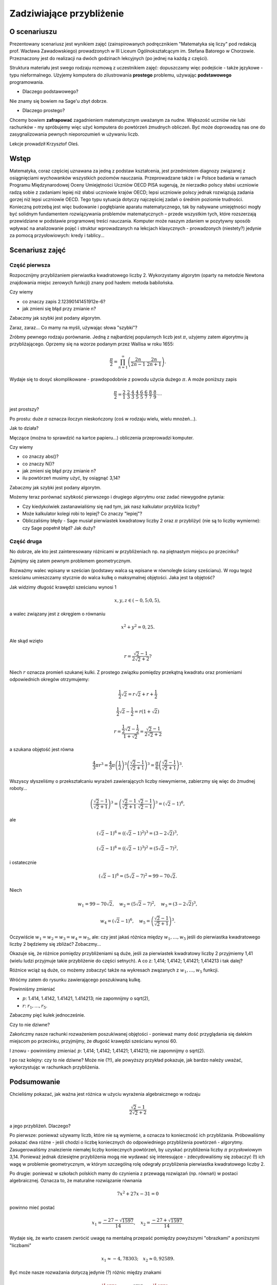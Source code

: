 Zadziwiające przybliżenie
=========================


O scenariuszu
^^^^^^^^^^^^^

Prezentowany scenariusz jest wynikiem zajęć (zainspirowanych podręcznikiem "Matematyka się liczy" pod redakcją prof. Wacława Zawadowskiego) prowadzonych w III Liceum Ogólnokształcącym im. Stefana Batorego w Chorzowie. Przeznaczony jest do realizacji na dwóch godzinach lekcyjnych (po jednej na każdą z części).

Struktura materiału jest swego rodzaju rozmową z uczestnikiem zajęć: dopuszczamy więc podejście - także językowe - typu nieformalnego. Użyjemy komputera do zilustrowania **prostego** problemu, używając **podstawowego** programowania.

- Dlaczego podstawowego?
Nie znamy się bowiem na Sage'u zbyt dobrze.

- Dlaczego prostego?
Chcemy bowiem **zafrapować** zagadnieniem matematycznym uważanym za nudne. Większość uczniów nie lubi rachunków - my spróbujemy więc użyć komputera do powtórzeń żmudnych obliczeń. Być może doprowadzą nas one do zasygnalizowania pewnych nieporozumień w używaniu liczb.


.. only:: html

   .. admonition::  Uwaga!

      W każdym z okien programu można zmieniać liczby, tekst, zmienne
      lub cały kod.  Nie trzeba się martwić, jeśli program przestanie
      działać, bo po odświeżeniu strony powróci do ustawień
      początkowych.  Często następny kod wynika z poprzedniego, więc
      należy ćwiczenia (algorytmy) wykonywać według kolejności.

Lekcje prowadził Krzysztof Oleś.

Wstęp
^^^^^

Matematyka, coraz częściej uznawana za jedną z podstaw kształcenia, jest przedmiotem diagnozy związanej
z osiągnięciami wychowanków wszystkich poziomów nauczania. Przeprowadzane także i w Polsce badania
w ramach Programu Międzynarodowej Oceny Umiejętności Uczniów OECD PISA sugerują, że nierzadko polscy słabsi uczniowie radzą sobie z zadaniami lepiej niż słabsi uczniowie krajów OECD; lepsi uczniowie polscy jednak rozwiązują zadania gorzej niż lepsi uczniowie OECD. Tego typu sytuacja dotyczy najczęściej zadań o średnim poziomie trudności. Konieczną potrzebą jest więc budowanie i pogłębianie aparatu matematycznego, tak by nabywane umiejętności mogły być solidnym fundamentem rozwiązywania problemów matematycznych – przede wszystkim tych, które rozszerzają przewidziane w podstawie programowej treści nauczania. Komputer może naszym zdaniem w pozytywny sposób wpływać na analizowanie pojęć i struktur wprowadzanych na lekcjach klasycznych - prowadzonych (niestety?) jedynie za pomocą przysłowiowych: kredy i tablicy...


Scenariusz zajęć
^^^^^^^^^^^^^^^^

Część pierwsza
""""""""""""""



Rozpocznijmy przybliżaniem pierwiastka kwadratowego liczby 2. Wykorzystamy  algorytm (oparty na metodzie Newtona znajdowania miejsc zerowych funkcji) znany pod hasłem: metoda babilońska.


.. sagecellserver::

    rot=2
    for n in range(1,6):    #zmień przedział
           rot=0.5*(rot+2/rot)
           print rot
           print "error =",abs(N(sqrt(2)-rot))

.. only:: latex
          
    .. figure:: refutacje_media/21.png
       :width: 30%

Czy wiemy

- co znaczy zapis 2.12390141451912e\-6?
- jak zmieni się błąd przy zmianie n?

Zabaczmy jak szybki jest podany algorytm.


.. sagecellserver::

    rot=2
    graph=point((0,sqrt(2)))
    for n in range(1,21):    #czy przedział (1,51) zmieni cokolwiek?
           rot=0.5*(rot+2/rot)
           graph=graph+point((n,rot))
    plot(graph)


.. only:: latex
          
    .. figure:: refutacje_media/22.png
       :width: 65%

Zaraz, zaraz... Co mamy na myśli, używając słowa "szybki"?

Zróbmy pewnego rodzaju porównanie. Jedną z najbardziej popularnych liczb jest  :math:`\pi`, użyjemy zatem algorytmu ją przybliżającego. Oprzemy się na wzorze  podanym przez Wallisa w roku 1655:

.. MATH::

    \frac{\pi}{2}=\prod_{n=1}^\infty\left(\frac{2n}{2n-1}\cdot\frac{2n}{2n+1}\right).

Wydaje się to dosyć skomplikowane - prawdopodobnie z powodu użycia dużego  :math:`\pi`. A może poniższy zapis

.. MATH::

    \frac{\pi}{2}=\frac{2}{1}\cdot\frac{2}{3}\cdot\frac{4}{3}\cdot\frac{4}{5}\cdot\frac{6}{5}\cdot\frac{6}{7}\cdot\frac{8}{7}\cdot\frac{8}{9}\cdot\cdots

jest prostszy?

Po prostu: duże  :math:`\pi` oznacza iloczyn nieskończony (coś w rodzaju wielu, wielu mnożeń...).

Jak to działa?

Męczące (można to sprawdzić na kartce papieru...) obliczenia przeprowadzi komputer.


.. sagecellserver::

    w=1
    for i in range(1,6):
           w=w*((2*i)/(2*i-1))*((2*i)/(2*i+1))
           print 2*w     #wolimy ułamki zwykłe czy dziesiętne?
           print "error =",abs(N(pi-2*w))
 
.. only:: latex
          
    .. figure:: refutacje_media/23.png
       :width: 30% 
 
Czy wiemy

- co znaczy abs()?
- co znaczy N()?
- jak zmieni się błąd przy zmianie n?
- ilu powtórzeń musimy użyć, by osiągnąć 3,14?

Zabaczmy jak szybki jest podany algorytm.


.. sagecellserver::

    w=1
    graph=point((0,pi))
    for i in range(1,21):
           w=w*((2*i)/(2*i-1))*((2*i)/(2*i+1))
           graph=graph+point((i,2*w))
    plot(graph)


.. only:: latex
          
    .. figure:: refutacje_media/24.png
       :width: 65%

Możemy teraz porównać szybkość pierwszego i drugiego algorytmu oraz zadać niewygodne pytania:

- Czy kiedykolwiek zastanawialiśmy się nad tym, jak nasz kalkulator przybliża liczby?
- Może kalkulator kolegi robi to lepiej? Co znaczy "lepiej"?
- Obliczaliśmy błędy - Sage musiał pierwiastek kwadratowy liczby 2 oraz :math:`\pi` przybliżyć (nie są to liczby wymierne): czy Sage popełnił błąd? Jak duży?


Część druga
""""""""""""


No dobrze, ale kto jest zainteresowany różnicami w przybliżeniach np. na piętnastym miejscu po przecinku?

Zajmijmy się zatem pewnym problemem geometrycznym.

Rozważmy walec wpisany w sześcian (podstawy walca są wpisane w równoległe ściany sześcianu). W rogu tegoż sześcianu umieszczamy stycznie do walca kulkę o maksymalnej objętości. Jaka jest ta objętość?


.. sagecellserver::

    var('x,y,z')
    r=(sqrt(2)-1)/(2*sqrt(2)+2)     #a skąd to?
    a=implicit_plot3d(x^2+y^2-0.25,(x,-0.5,0.5),(y,-0.5,0.5),
    (z,-0.5,0.5), color = "green", opacity = 0.4)
    b=cube(center=(0, 0, 0), opacity=0.1, color = "green")
    c=sphere(center=(-0.5+r,-0.5+r,-0.5+r), opacity=0.9, color = "green", size=r)
    graph=a+b+c
    graph


.. only:: latex
          
    .. figure:: refutacje_media/25.png
       :width: 60%

Jak widzimy długość krawędzi sześcianu wynosi 1

.. MATH::

    x, y, z \in (-0,5;0,5),


a walec związany jest z okręgiem o równaniu

.. MATH::

    x^2+y^2=0,25.


Ale skąd wzięto

.. MATH::

    r=\frac{\sqrt{2}-1}{2\sqrt{2}+2}?


Niech :math:`r` oznacza promień szukanej kulki. Z prostego związku pomiędzy przekątną kwadratu oraz promieniami odpowiednich okregów otrzymujemy:

.. MATH::

    \frac{1}{2}\sqrt{2}=r\sqrt{2}+r+\frac{1}{2}


.. MATH::

    \frac{1}{2}\sqrt{2}-\frac{1}{2}=r\left(1+\sqrt{2}\right)


.. MATH::

    r=\frac{\frac{1}{2}\sqrt{2}-\frac{1}{2}}{1+\sqrt{2}}=\frac{\sqrt{2}-1}{2\sqrt{2}+2}


a szukana objętość jest równa

.. MATH::

    \frac{4}{3}\pi r^3=\frac{4}{3}\pi \left(\frac{1}{2}\right)^3\left(\frac{\sqrt{2}-1}{\sqrt{2}+1}\right)^3=\frac{\pi}{6}\left(\frac{\sqrt{2}-1}{\sqrt{2}+1}\right)^3.


Wszyscy słyszeliśmy o przekształcaniu wyrażeń zawierających liczby niewymierne, zabierzmy się więc do żmudnej roboty...

.. MATH::

    \left(\frac{\sqrt{2}-1}{\sqrt{2}+1}\right)^3=\left(\frac{\sqrt{2}-1}{\sqrt{2}+1}\cdot\frac{\sqrt{2}-1}{\sqrt{2}-1}\right)^3=\left(\sqrt{2}-1\right)^6,


ale

.. MATH::

    \left(\sqrt{2}-1\right)^6=\left(\left(\sqrt{2}-1\right)^2\right)^3=\left(3-2\sqrt{2}\right)^3,


.. MATH::

    \left(\sqrt{2}-1\right)^6=\left(\left(\sqrt{2}-1\right)^3\right)^2=\left(5\sqrt{2}-7\right)^2,


i ostatecznie

.. MATH::

    \left(\sqrt{2}-1\right)^6=\left(5\sqrt{2}-7\right)^2=99-70\sqrt{2}.


Niech

.. MATH::

    w_1=99-70\sqrt{2},\quad w_2=\left(5\sqrt{2}-7\right)^2,\quad w_3=\left(3-2\sqrt{2}\right)^3,
    
.. MATH::

     w_4=\left(\sqrt{2}-1\right)^6,\quad w_5=\left(\frac{\sqrt{2}-1} {\sqrt{2}+1}\right)^3.


Oczywiście  :math:`w_1=w_2=w_3=w_4=w_5`, ale: czy jest jakaś różnica między  :math:`w_1,\dots,w_5` jeśli do pierwiastka kwadratowego liczby 2 będziemy się zbliżać? Zobaczmy...


.. sagecellserver::

    p=1.44     #zmień p
    print 'apr=',p
    print 'w_1=',N(99-70*p)
    print 'w_2=',N((5*p-7)^2)
    print 'w_3=',N((3-2*p)^3)
    print'w_4=',N((p-1)^6)
    print 'w_5=',N(((p-1)/(p+1))^3)
    
    
.. only:: latex
          
    .. figure:: refutacje_media/26.png
       :width: 30%


Okazuje się, że różnice pomiędzy przybliżeniami są duże, jeśli za pierwiastek kwadratowy liczby 2 przyjmiemy 1,41 (wielu ludzi przyjmuje takie przybliżenie do części setnych). A co z: 1,414; 1,4142; 1,41421; 1,414213 i tak dalej?

Różnice wciąż są duże, co możemy zobaczyć także na wykresach zwązanych z   :math:`w_1,\dots,w_5` funkcji.


.. sagecellserver::

  @interact
  def _(xlimits=range_slider(0.5, 2.5, 0.1, default=(0.5, 2.5), label="horizontal range"),
      ylimits=range_slider(-10, 10, 0.1, default=(-10, 10), label="vertical range")):
      plt = plot(99-70*x, xlimits, color="red")
      plt = plt+plot((5*x-7)^2, xlimits, color="blue")
      plt = plt+plot((3-2*x)^3, xlimits, color="green")
      plt = plt+plot((x-1)^6, xlimits, color="orange")
      plt = plt+plot(((x-1)/(x+1))^3, xlimits, color="purple")
      show(plt, xmin=xlimits[0], xmax=xlimits[1], ymin=ylimits[0], ymax=ylimits[1], figsize=(4, 3))


.. only:: latex
          
    .. figure:: refutacje_media/27.png
       :width: 45%

Wróćmy zatem do rysunku zawierającego poszukiwaną kulkę.

.. sagecellserver::

    var('x,y,z')
    p=1.41     #zmień p
    r1=N(0.5*((99-70*p)^(1/3)))     #skąd "^(1/3)"?
    r2=N(0.5*(((5*p-7)^2)^(1/3)))
    r3=N(0.5*((3-2*p)^3)^(1/3))
    r4=N(0.5*((p-1)^6)^(1/3))
    r5=N(0.5*(((p-1)/(p+1))^3)^(1/3))
    r=r5     #zmień r
    a=implicit_plot3d(x^2+y^2-0.25,(x,-0.5,0.5),(y,-0.5,0.5),
    (z,-0.5,0.5), color = "green", opacity = 0.4)
    b=cube(center=(0, 0, 0), opacity=0.1, color = "green")
    c=sphere(center=(-0.5+r,-0.5+r,-0.5+r), opacity=0.9, color = "green", size=r)
    graph=b+a+c
    graph
    
Powinniśmy zmieniać

- :math:`p`: 1.414, 1.4142, 1.41421, 1.414213;  nie zapomnijmy o sqrt(2),
- :math:`r`:  :math:`r_1,\dots,r_5`.

Zabaczmy pięć kulek jednocześnie.


.. sagecellserver::

    var('x,y,z')
    p=1.41     #dlaczego mamy problem z p=1.44?
    r1=N(0.5*((99-70*p)^(1/3)))
    r2=N(0.5*(((5*p-7)^2)^(1/3)))
    r3=N(0.5*((3-2*p)^3)^(1/3))
    r4=N(0.5*((p-1)^6)^(1/3))
    r5=N(0.5*(((p-1)/(p+1))^3)^(1/3))
    a=implicit_plot3d(x^2+y^2-0.25,(x,-0.5,0.5),(y,-0.5,0.5),
    (z,-0.5,0.5), color = "green", opacity = 0.4)
    b=cube(center=(0, 0, 0), opacity=0.1, color = "green")
    c=sphere(center=(-0.5+r1,-0.5+r1,-0.5+r1), opacity=0.2, color = "grey", size=r1)
    d=sphere(center=(-0.5+r2,-0.5+r2,-0.5+r2), opacity=0.2, color = "yellow", size=r2)
    e=sphere(center=(-0.5+r3,-0.5+r3,-0.5+r3), opacity=0.2, color = "red", size=r3)
    f=sphere(center=(-0.5+r4,-0.5+r4,-0.5+r4), opacity=0.2, color = "blue", size=r4)
    g=sphere(center=(-0.5+r5,-0.5+r5,-0.5+r5), opacity=0.2, color = "orange", size=r5)
    graph=a+b+c+d+e+f+g
    graph

.. only:: latex
          
    .. figure:: refutacje_media/28.png
       :width: 60%

Czy to nie dziwne?

Zakończmy nasze rachunki rozważeniem poszukiwanej objętości - ponieważ mamy  dość przyglądania się dalekim miejscom po przecinku, przyjmijmy, że długość krawędzi sześcianu wynosi 60.


.. sagecellserver::

    p=1.41     #zmień p
    print 'apr=',p
    w_1=N(99-70*p)
    w_2=N((5*p-7)^2)
    w_3=N((3-2*p)^3)
    w_4=N((p-1)^6)
    w_5=N(((p-1)/(p+1))^3)
    print 'volume 1=',N(pi)*36000*w_1     #skąd 36000?
    print 'volume 2=',N(pi)*36000*w_2
    print 'volume 3=',N(pi)*36000*w_3
    print 'volume 4=',N(pi)*36000*w_4
    print 'volume 5=',N(pi)*36000*w_5
    
    
.. only:: latex
          
    .. figure:: refutacje_media/29.png
       :width: 30%

I znowu - powinniśmy zmieniać  :math:`p`: 1,414; 1,4142; 1,41421; 1,414213;  nie zapomnijmy o sqrt(2).

I po raz kolejny: czy to nie dziwne? Może nie (?!), ale powyższy przykład pokazuje, jak bardzo należy uważać, wykorzystując w rachunkach przybliżenia.

Podsumowanie
^^^^^^^^^^^^

Chcieliśmy pokazać, jak ważna jest różnica w użyciu wyrażenia algebraicznego w rodzaju

.. MATH::

    \frac{\sqrt{2}-1}{2\sqrt{2}+2}



a jego przybliżeń. Dlaczego?


Po pierwsze: ponieważ używamy liczb, które nie są wymierne, a oznacza
to konieczność ich przybliżania. Próbowaliśmy pokazać dwa różne -
jeśli chodzi o liczbę koniecznych do odpowiedniego przybliżenia
powtórzeń - algorytmy. Zasugerowaliśmy znalezienie niemałej liczby
koniecznych powtórzeń, by uzyskać przybliżenia liczby :math:`\pi`
przysłowiowym 3,14. Ponieważ jednak dziesiętne przybliżenia mogą nie
wydawać się interesujące - zdecydowaliśmy się zobaczyć (!) ich wagę w
problemie geometrycznym, w którym szczególną rolę odegrały
przybliżenia pierwiastka kwadratowego liczby 2.

Po drugie: ponieważ w szkołach polskich mamy do czynienia z przewagą
rozwiązań (np. równań) w postaci algebraicznej. Oznacza to, że
maturalne rozwiązanie równania


.. MATH::

    7x^2+27x-31=0


powinno mieć postać

.. MATH::

    x_1=\frac{-27-\sqrt{1597}}{14},\quad x_2=\frac{-27+\sqrt{1597}}{14}.


Wydaje się, że warto czasem zwrócić uwagę na mentalną przepaść pomiędzy powyższymi "obrazkami" a poniższymi "liczbami"

.. MATH::

    x_1\approx -4,78303;\quad  x_2\approx 0,92589.


Być może nasze rozważania dotyczą jedynie (?) różnic między znakami

.. MATH::

    {\Large{=}}\qquad\textrm{ oraz }\qquad{\Large{\approx}}

